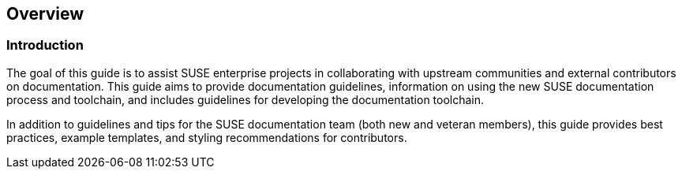 == Overview


=== Introduction

The goal of this guide is to assist SUSE enterprise projects in collaborating with upstream communities and external contributors on documentation. This guide aims to provide documentation guidelines, information on using the new SUSE documentation process and toolchain, and includes guidelines for developing the documentation toolchain.

In addition to guidelines and tips for the SUSE documentation team (both new and veteran members), this guide provides best practices, example templates, and styling recommendations for contributors.



